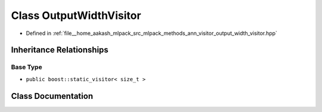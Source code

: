 .. _exhale_class_classmlpack_1_1ann_1_1OutputWidthVisitor:

Class OutputWidthVisitor
========================

- Defined in :ref:`file__home_aakash_mlpack_src_mlpack_methods_ann_visitor_output_width_visitor.hpp`


Inheritance Relationships
-------------------------

Base Type
*********

- ``public boost::static_visitor< size_t >``


Class Documentation
-------------------


.. doxygenclass:: mlpack::ann::OutputWidthVisitor
   :members:
   :protected-members:
   :undoc-members: